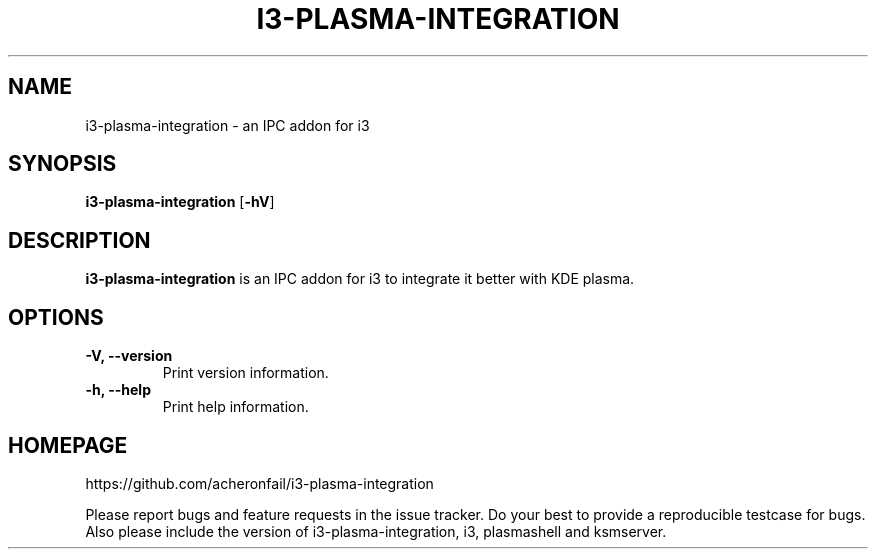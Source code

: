 .TH I3-PLASMA-INTEGRATION 1
.SH NAME
i3-plasma-integration \- an IPC addon for i3
.SH SYNOPSIS
.B i3-plasma-integration
.RB [ \-hV ]
.SH DESCRIPTION
.B i3-plasma-integration
is an IPC addon for i3 to integrate it better with KDE plasma.
.SH OPTIONS
.TP
.B \-V, \-\-version
Print version information.
.TP
.B \-h, \-\-help
Print help information.
.SH HOMEPAGE
https://github.com/acheronfail/i3-plasma-integration
.PP
Please report bugs and feature requests in the issue tracker.
Do your best to provide a reproducible testcase for bugs.
Also please include the version of i3-plasma-integration, i3, plasmashell and ksmserver.
